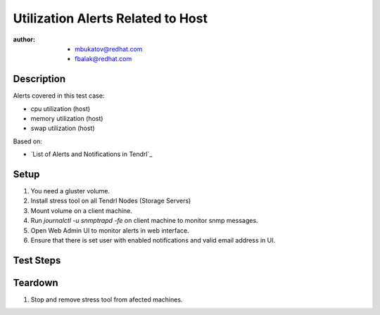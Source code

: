 Utilization Alerts Related to Host
**********************************

:author:
        - mbukatov@redhat.com
        - fbalak@redhat.com

Description
===========

Alerts covered in this test case:

* cpu utilization (host)
* memory utilization (host)
* swap utilization (host)

Based on:

* `List of Alerts and Notifications in Tendrl`_

Setup
=====

#. You need a gluster volume.
#. Install stress tool on all Tendrl Nodes (Storage Servers)
#. Mount volume on a client machine.
#. Run `journalctl -u snmptrapd -fe` on client machine to monitor snmp messages.
#. Open Web Admin UI to monitor alerts in web interface.
#. Ensure that there is set user with enabled notifications and valid email address in UI.

Test Steps
==========

.. test_action::
   :step:
        Try to fill CPU on hosts:
        ``stress --cpu ${N} --vm 1 --vm-bytes ${M}G``
        where N is the number of cpu of particular machine and M is roughly half of the total memory of the machine (in GB).
        This should stress system and user CPU, if not enough then increase M.
        Monitor changes on hosts with:
        ``top``
   :result:
        When the CPU utilization is filled by 80% then the threshold is breached and there should be sent notification.
        Checks for messages in Web Admin UI, SMNP and mail.

.. test_action::
   :step:
        Stop ``stress`` tool from previous test step.
   :result:
        When the CPU utilization is lesser than 80% which is memory utilization threshold then there should be sent notification.
        Checks for messages in Web Admin UI, SMNP and mail.

.. test_action::
   :step:
        Try to fill memory on hosts:
        ``stress --vm 1 --vm-bytes [M]G``
        where M is memory that fills memory and swap of hosts.
        Monitor changes on hosts with:
        ``top``
   :result:
        When the memory utilization is filled by 80% then the threshold is breached and there should be sent notification.
        Checks for messages in Web Admin UI, SMNP and mail.
        When the swap utilization is filled by 50% then the threshold is breached and there should be sent notification.
        Check for messages in Web Admin UI, SMNP and mail.

.. test_action::
   :step:
        Stop ``stress`` tool from previous test step.
   :result:
        When the memory utilization is lesser than 80% which is memory utilization threshold then there should be sent notification.
        Checks for messages in Web Admin UI, SMNP and mail.
        When the swap utilization is lesser than 80% which is swap utilization threshold then there should be sent notification.
        Check for messages in Web Admin UI, SMNP and mail.

Teardown
========

#. Stop and remove stress tool from afected machines.
